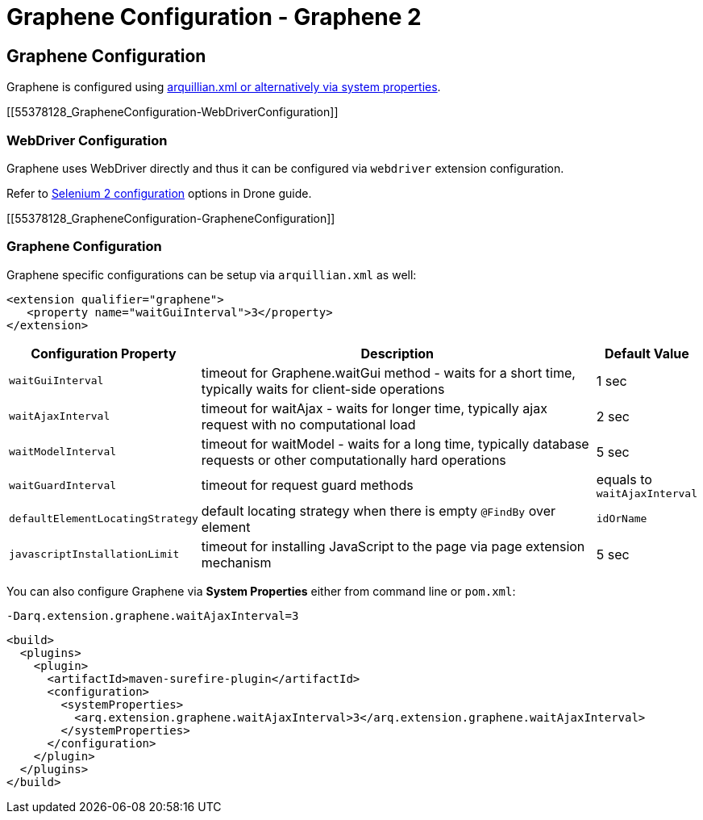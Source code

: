 Graphene Configuration - Graphene 2
===================================

[[graphene-configuration]]
Graphene Configuration
----------------------

Graphene is configured using
https://docs.jboss.org/author/display/ARQ/Drone#Drone-ConfiguringDroneinstances[arquillian.xml
or alternatively via system properties].

[[55378128_GrapheneConfiguration-WebDriverConfiguration]]
[[webdriver-configuration]]
WebDriver Configuration
~~~~~~~~~~~~~~~~~~~~~~~

Graphene uses WebDriver directly and thus it can be
configured via `webdriver` extension configuration.

Refer
to https://docs.jboss.org/author/display/ARQ/Drone#Drone-Selenium2configuration[Selenium
2 configuration] options in Drone guide.

[[55378128_GrapheneConfiguration-GrapheneConfiguration]]
[[graphene-configuration-1]]
Graphene Configuration
~~~~~~~~~~~~~~~~~~~~~~

Graphene specific configurations can be setup via `arquillian.xml` as
well:

[source,java]
----
<extension qualifier="graphene">
   <property name="waitGuiInterval">3</property>
</extension>
----

[cols="1,8,1", options="header"]
|===
|Configuration Property |Description |Default Value

|`waitGuiInterval`
|timeout for Graphene.waitGui method - waits for a short time, typically
waits for client-side operations
|1 sec

|`waitAjaxInterval`
|timeout for waitAjax - waits for longer time, typically ajax request
with no computational load
|2 sec

|`waitModelInterval`
|timeout for waitModel - waits for a long time, typically database
requests or other computationally hard operations
|5 sec

|`waitGuardInterval`
|timeout for request guard methods
|equals to `waitAjaxInterval`

|`defaultElementLocatingStrategy`
|default locating strategy when there is empty `@FindBy` over element
|`idOrName`

|`javascriptInstallationLimit`
|timeout for installing JavaScript to the page via page extension
mechanism
|5 sec 
|===

You can also configure Graphene via *System Properties* either from
command line or `pom.xml`:

[source,java]
----
-Darq.extension.graphene.waitAjaxInterval=3
----

[source,java]
----
<build>
  <plugins>
    <plugin>
      <artifactId>maven-surefire-plugin</artifactId>
      <configuration>
        <systemProperties>
          <arq.extension.graphene.waitAjaxInterval>3</arq.extension.graphene.waitAjaxInterval>
        </systemProperties>
      </configuration>
    </plugin>
  </plugins>
</build>
----
